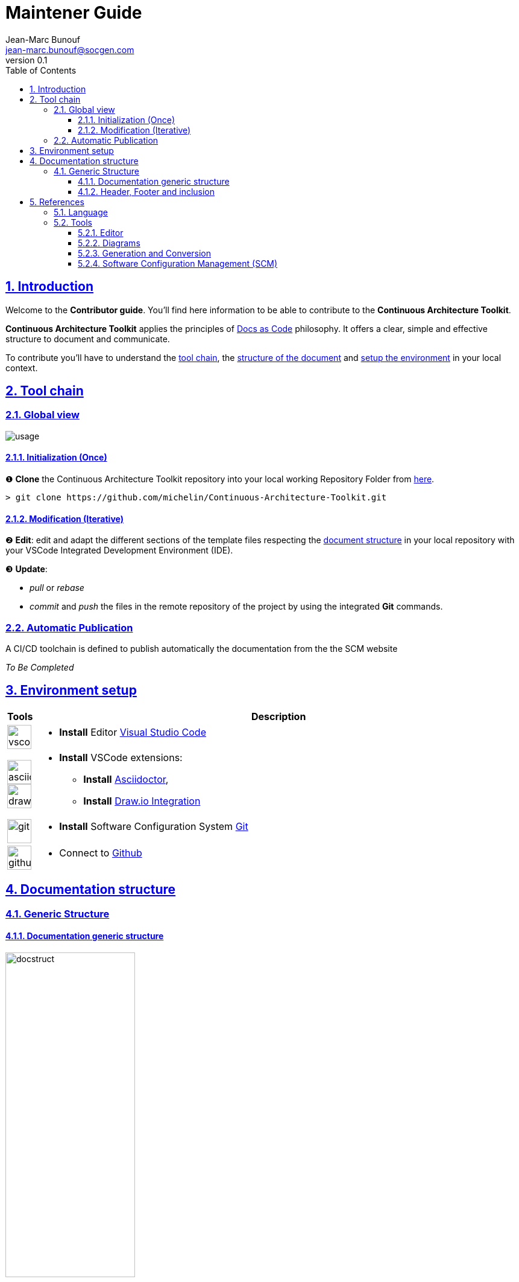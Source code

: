 = Maintener Guide
Jean-Marc Bunouf <jean-marc.bunouf@socgen.com>
v0.1
// Metadata:
:description: Contributor Guide
:keywords: guide
:main-title: Continuous Architecture Toolkit 
// Settings:
:icons: 
:idprefix:
:idseparator: -
:preface-title: 
:toc2:
:toc:
:toclevels: 3
:numbered:
:sectlinks:
:sectanchors:
:experimental:
:stylesdir: ./styles
:scriptsdir: ./js
// GitHub admonitions:
ifdef::env-github[]
:tip-caption: :bulb:
:note-caption: pass:[&#8505;]
:important-caption: :heavy_exclamation_mark:
:caution-caption: :fire:
:warning-caption: :warning:
endif::[]
// tag::all[]
:imagesdir: ./img


[.lead]
== Introduction

Welcome to the *Contributor guide*. You'll find here information to be able to contribute to the *{main-title}*.

*{main-title}* applies the principles of https://www.writethedocs.org/guide/docs-as-code/[Docs as Code] philosophy.
It offers a clear, simple and effective structure to document and communicate.

To contribute you'll have to understand the <<TOOLCHAIN,tool chain>>, the <<DOCSTRUCT,structure of the document>> and <<ENVSETUP,setup the environment>> in your local context.

[[TOOLCHAIN]]
== Tool chain

=== Global view

image::usage.jpg[]

==== Initialization (Once) 
&#10102; *Clone* the {main-title} repository into your local working Repository Folder from https://github.com/michelin/Continuous-Architecture-Toolkit.git[here].

....
> git clone https://github.com/michelin/Continuous-Architecture-Toolkit.git
....

==== Modification (Iterative)
&#10103; *Edit*: edit and adapt the different sections of the template files respecting the <<DOCSTRUCTURE,document structure>>  in your local repository with your VSCode Integrated Development Environment (IDE).

&#10104; *Update*:

* _pull_ or _rebase_ 

* _commit_ and _push_ the files in the remote repository of the project by using the integrated *Git* commands.


=== Automatic Publication

A CI/CD toolchain is defined to publish automatically the documentation from the the SCM website

_To Be Completed_ 

[[ENVSETUP]]
== Environment setup

[cols="0h,a"]
|===
|Tools 
h|Description

a|image::icons/vscode.png[width=40pt]
|* *Install* Editor https://code.visualstudio.com/download[Visual Studio Code]

a|image::icons/asciidoctor.png[width=40pt]
image::icons/drawio.png[width=40pt]
|* *Install* VSCode extensions: 
** *Install* https://marketplace.visualstudio.com/items?itemName=asciidoctor.asciidoctor-vscode[Asciidoctor],
** *Install* https://marketplace.visualstudio.com/items?itemName=hediet.vscode-drawio[Draw.io Integration]

a|image::icons/git.png[width=40pt]
|* *Install* Software Configuration System https://git-scm.com/[Git] 

a|image::icons/github.png[width=40pt] 
|* Connect to https://github.com/[Github] 
|===


[[DOCSTRUCTURE]]
== Documentation structure

=== Generic Structure

==== Documentation generic structure
image::docstruct.jpg[width="50%"]

As described, the generic structure of the documentation proposes to define differents autonomous sections.
Sections should be embedded in a hierarchical way.

image::include.jpg[width="50%"]

Note that the section file can be split into different chapters (autonomous) files depending on the size of the section and when when it make sense to manage it separatly for maintenance or responsabiltiy purposes.

During the edition, it is possible to import third party tools resources as described in the following image.

image::import.jpg[]

==== Header, Footer and inclusion

The header, Footer and inclusion proposed here allows to both generate individually or in an embedded manner the section files.

.header
....
= Title
author <author@mail.com>;
v0.1
// Metadata:
:description: 
:keywords: 
:main-title:  
// Settings:
:icons: 
:idprefix:
:idseparator: -
:preface-title: 
:toc2:
:toc:
:toclevels: 3
:numbered:
:sectlinks:
:sectanchors:
:experimental:
:stylesdir: ./css
:scriptsdir: ./js
// GitHub admonitions:
\ifdef::env-github[]
:tip-caption: :bulb:
:note-caption: pass:[&#8505;]
:important-caption: :heavy_exclamation_mark:
:caution-caption: :fire:
:warning-caption: :warning:
\endif::[]
// tag::all[]
:imagesdir: ./img
....

.Footer 
....
// end::all[]
....

.Include 
....
[[SECTIONB]]
== Section B title
\include::sectionB-filename.adoc[leveloffset=+1,tag=all]
....


[[LIVEDOC]]
== References

=== Language

* http://asciidoc.org/[AsciiDoc] - AsciiDoc is a text document format for writing notes, documentation, articles, books, ebooks, slideshows, web pages, man pages and blogs. AsciiDoc files can be translated to many formats including HTML, PDF, EPUB, man page. AsciiDoc is highly configurable: both the AsciiDoc source file syntax and the backend output markups (which can be almost any type of SGML/XML markup) can be customized and extended by the user. AsciiDoc is free software and is licensed under the terms of the GNU General Public License version 2 (GPLv2). Refer to http://asciidoctor.org/docs/asciidoc-writers-guide/[AsciiDoc guide]


[[TOOLS]]
=== Tools

==== Editor

* https://code.visualstudio.com/[Visual Studio Code] - Visual Studio Code combines the simplicity of a code editor with what developers need for their core edit-build-debug cycle. Visual Studio Code is free and an OSS release is provided.

[[DIAGRAMS]]
==== Diagrams

* *png* and *jpg* formats are preconised. 

.Image syntax
....
image::image-file.png[]
....

* http://go/drawio/[Draw.io] is preconised here:
** it is well integrated with the VSCode IDE as its plugin allows to edit and generate directly a *png* image:
*** create a new file with *_<filename>.drawio.png_* extension
*** click on the file, the editor is launched automatically 
** it supports standards Design notations: *ARCHIMATE*, *UML*, *BPMN*
*** it support infrastructure icons: *AWS*, *Azure*
*** it generates a *png* image file directly

* All other external drawing tools (*Gimp*, *Visio*, *Illustrator*, etc.) or modeling tools (*Capella*, *MEGA HOPEX*, etc.) can be used to generate images that can be easily integrated. 

* *PlantUML* embedded syntax is usefull but limited to UML and requires a third party tool to generate the documentation.

==== Generation and Conversion

* http://asciidoctor.org/[asciidoctor] - A fast text processor & publishing toolchain for converting AsciiDoc to HTML5, DocBook & more.
* https://pandoc.org/[Pandoc] - If you need to convert files from one markup format into another, pandoc is your swiss-army knife. (asciidoc, markdown, office, etc.)

==== Software Configuration Management (SCM)

.Local repository
* https://git-scm.com//[Git] - Git is a free and open source distributed version control system designed to handle everything from small to very large projects with speed and efficiency

.Central repositories
* https://github.fr.world.socgen/[Github]

// end::all[]
